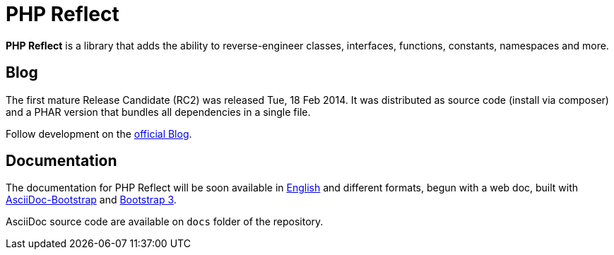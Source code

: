 = PHP Reflect

**PHP Reflect** is a library that
adds the ability to reverse-engineer classes, interfaces, functions, constants, namespaces and more.


== Blog 

The first mature Release Candidate (RC2) was released Tue, 18 Feb 2014.
It was distributed as source code (install via composer) and a PHAR version 
that bundles all dependencies in a single file.

Follow development on the http://php5.laurent-laville.org/reflect/blog[official Blog]. 


== Documentation

The documentation for PHP Reflect will be soon available 
in http://php5.laurent-laville.org/reflect/manual/2.0/en/[English] 
and different formats, begun with a web doc,
built with https://github.com/llaville/asciidoc-bootstrap-backend[AsciiDoc-Bootstrap] 
and http://getbootstrap.com/[Bootstrap 3].   

AsciiDoc source code are available on `docs` folder of the repository.
